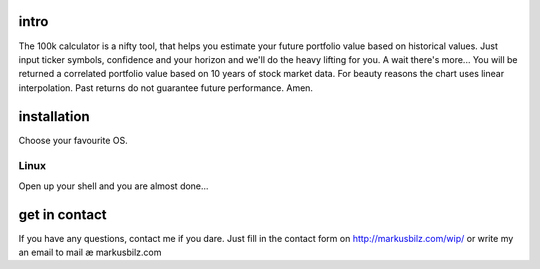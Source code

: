 intro
=====
The 100k calculator is a nifty tool, that helps you estimate your future portfolio value based on historical values.
Just input ticker symbols, confidence and your horizon and we'll do the heavy lifting for you. A wait there's more...
You will be returned a correlated portfolio value based on 10 years of stock market data. For beauty reasons the chart
uses linear interpolation. Past returns do not guarantee future performance. Amen.

.. image:: https://github.com/KarelZe/cs50finalproject/raw/master/docs/image/input_field.jpg

installation
============
Choose your favourite OS.

Linux
-----

Open up your shell and you are almost done...

.. code-block:: bash
    # Debian, Ubuntu, etc.
    wget https://github.com/KarelZe/cs50finalproject/archive/master.zip
    unzip master.zip
    mv cs50finalproject-master cs50final
    cd cs50final
    make

get in contact
==============
If you have any questions, contact me if you dare. Just fill in the contact form on http://markusbilz.com/wip/ or write my an email to mail æ markusbilz.com
